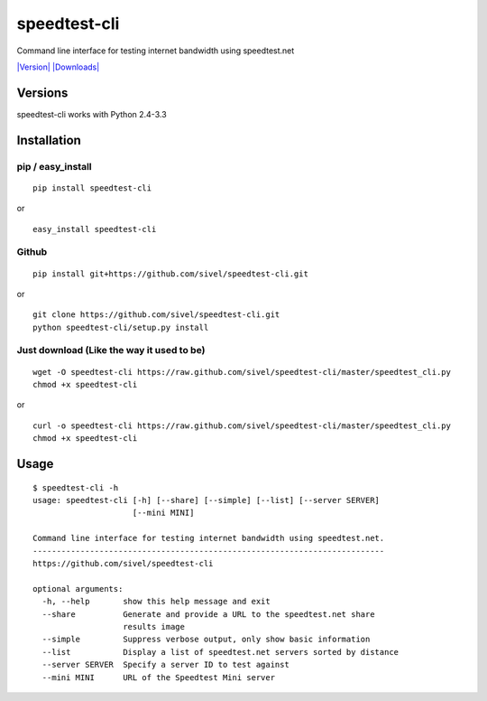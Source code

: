 speedtest-cli
=============

Command line interface for testing internet bandwidth using
speedtest.net

`|Version| <https://crate.io/package/speedtest-cli>`_
`|Downloads| <https://crate.io/package/speedtest-cli>`_

Versions
--------

speedtest-cli works with Python 2.4-3.3

Installation
------------

pip / easy\_install
~~~~~~~~~~~~~~~~~~~

::

    pip install speedtest-cli

or

::

    easy_install speedtest-cli

Github
~~~~~~

::

    pip install git+https://github.com/sivel/speedtest-cli.git

or

::

    git clone https://github.com/sivel/speedtest-cli.git
    python speedtest-cli/setup.py install

Just download (Like the way it used to be)
~~~~~~~~~~~~~~~~~~~~~~~~~~~~~~~~~~~~~~~~~~

::

    wget -O speedtest-cli https://raw.github.com/sivel/speedtest-cli/master/speedtest_cli.py
    chmod +x speedtest-cli

or

::

    curl -o speedtest-cli https://raw.github.com/sivel/speedtest-cli/master/speedtest_cli.py
    chmod +x speedtest-cli

Usage
-----

::

    $ speedtest-cli -h
    usage: speedtest-cli [-h] [--share] [--simple] [--list] [--server SERVER]
                         [--mini MINI]

    Command line interface for testing internet bandwidth using speedtest.net.
    --------------------------------------------------------------------------
    https://github.com/sivel/speedtest-cli

    optional arguments:
      -h, --help       show this help message and exit
      --share          Generate and provide a URL to the speedtest.net share
                       results image
      --simple         Suppress verbose output, only show basic information
      --list           Display a list of speedtest.net servers sorted by distance
      --server SERVER  Specify a server ID to test against
      --mini MINI      URL of the Speedtest Mini server

.. |Version| image:: https://pypip.in/v/speedtest-cli/badge.png
.. |Downloads| image:: https://pypip.in/d/speedtest-cli/badge.png
